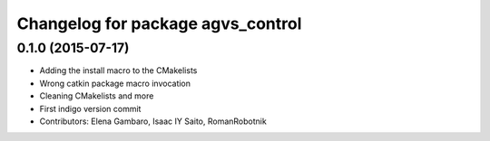 ^^^^^^^^^^^^^^^^^^^^^^^^^^^^^^^^^^
Changelog for package agvs_control
^^^^^^^^^^^^^^^^^^^^^^^^^^^^^^^^^^

0.1.0 (2015-07-17)
-----------
* Adding the install macro to the CMakelists
* Wrong catkin package macro invocation
* Cleaning CMakelists and more
* First indigo version commit
* Contributors: Elena Gambaro, Isaac IY Saito, RomanRobotnik
